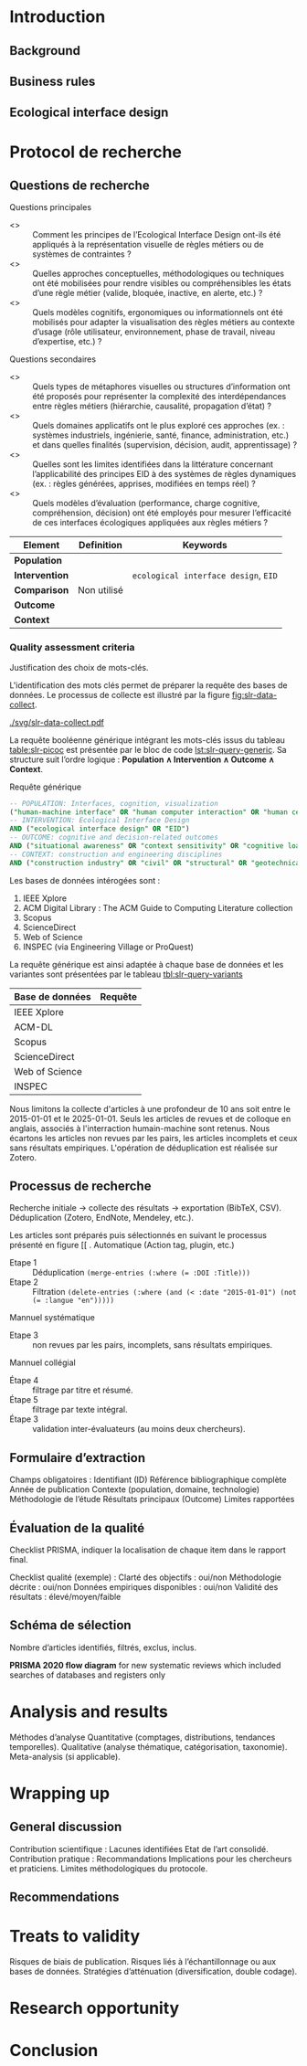 #+glossary_sources: ~/org/glossary.org
* Introduction
** Background

** Business rules

** Ecological interface design

* Protocol de recherche
** Questions de recherche
Questions principales
- <<<RQ1>>> :: Comment les principes de l’Ecological Interface Design ont-ils été appliqués à la représentation visuelle de règles métiers ou de systèmes de contraintes ? 
- <<<RQ2>>> :: Quelles approches conceptuelles, méthodologiques ou techniques ont été mobilisées pour rendre visibles ou compréhensibles les états d’une règle métier (valide, bloquée, inactive, en alerte, etc.) ? 
- <<<RQ3>>> :: Quels modèles cognitifs, ergonomiques ou informationnels ont été mobilisés pour adapter la visualisation des règles métiers au contexte d’usage (rôle utilisateur, environnement, phase de travail, niveau d’expertise, etc.) ? 

Questions secondaires
- <<<RQ4>>> :: Quels types de métaphores visuelles ou structures d’information ont été proposés pour représenter la complexité des interdépendances entre règles métiers (hiérarchie, causalité, propagation d’état) ?
- <<<RQ5>>> :: Quels domaines applicatifs ont le plus exploré ces approches (ex. : systèmes industriels, ingénierie, santé, finance, administration, etc.) et dans quelles finalités (supervision, décision, audit, apprentissage) ?
- <<<RQ6>>> :: Quelles sont les limites identifiées dans la littérature concernant l’applicabilité des principes EID à des systèmes de règles dynamiques (ex. : règles générées, apprises, modifiées en temps réel) ?
- <<<RQ7>>> :: Quels modèles d’évaluation (performance, charge cognitive, compréhension, décision) ont été employés pour mesurer l’efficacité de ces interfaces écologiques appliquées aux règles métiers ?


#+CAPTION: Methode PICOC
#+NAME: table:slr-picoc
#+ATTR_LATEX: :environment longtable :align |p{3cm}|p{5cm}|p{7cm}|
#+BEGIN_TABLE
|------------------+-------------+--------------------------------------|
| Element          | Definition  | Keywords                             |
|------------------+-------------+--------------------------------------|
| **Population**   |             |                                      |
| **Intervention** |             | ~ecological interface design~, ~EID~ |
| **Comparison**   | Non utilisé |                                      |
| **Outcome**      |             |                                      |
| **Context**      |             |                                      |
|------------------+-------------+--------------------------------------|
#+END_TABLE

*** Quality assessment criteria
Justification des choix de mots-clés.

L'identification des mots clés permet de préparer la requête des bases de données. Le processus de collecte est illustré par la figure [[fig:slr-data-collect]].

#+CAPTION: Processus de collecte des données
#+NAME: fig:slr-data-collect
#+ATTR_LATEX: :placement [htbp]
[[./svg/slr-data-collect.pdf]]

La requête booléenne générique intégrant les mots-clés issus du tableau [[table:slr-picoc]] est présentée par le bloc de code [[lst:slr-query-generic]]. Sa structure suit l’ordre logique : *Population \(\land\) Intervention \(\land\) Outcome \(\land\) Context*.

#+CAPTION: Requête générique
#+NAME: lst:slr-query-generic
#+BEGIN_SRC sql :results verbatim
  -- POPULATION: Interfaces, cognition, visualization
  ("human-machine interface" OR "human computer interaction" OR "human centered interaction" OR "HMI" OR "HCI")
  -- INTERVENTION: Ecological Interface Design
  AND ("ecological interface design" OR "EID")
  -- OUTCOME: cognitive and decision-related outcomes
  AND ("situational awareness" OR "context sensitivity" OR "cognitive load" OR "usability" OR "mental workload" OR "user performance" OR "task performance" OR "error reduction" OR "cognitive efficiency")
  -- CONTEXT: construction and engineering disciplines
  AND ("construction industry" OR "civil" OR "structural" OR "geotechnical" OR "hydraulic" OR "transport" OR "mechanical" OR "plumbing" OR "sanitary" OR "HVAC"  OR "heating" OR "ventilation" OR "air conditioning" OR "cooling" OR "climate" OR "environmental" OR "electrical" OR "power" OR "energy" OR "lighting" OR "acoustical" OR "thermal" OR "fire safety" OR "industrial" OR "maintenance" OR "construction management" OR "urban" OR "infrastructure")
#+END_SRC

Les bases de données intérogées sont :
1. IEEE Xplore
2. ACM Digital Library : The ACM Guide to Computing Literature collection
3. Scopus
4. ScienceDirect
5. Web of Science
6. INSPEC (via Engineering Village or ProQuest)

La requête générique est ainsi adaptée à chaque base de données et les variantes sont présentées par le tableau [[tbl:slr-query-variants]]

#+CAPTION: Déclinaison de la requête générique par bases de données ciblées
#+NAME: tbl:slr-query-variants
#+ATTR_LATEX: :environment longtable :align |p{3cm}|p{12cm}|"
#+BEGIN_TABLE
|-----------------+------------------------------------------------------------------------------------------------------------------------------------------------------------------------------------------------------------------------------------------------------------------------------------------------------------------------------------------------------------------------------------------------------------------------------------------------------------------------------------------------------------------------------------------------------------------------------------------------------------------------------------------------------------------------------------------------------------------------------------------------------------------------------------------------------------------------------------------------------------------------------------------------------------------------------------------------------------------------------------------------------------------------------------------------------------------------------------------------------------------------------------------------------------------------------------------------------------------------------------------------------------------------------------------------------------------------------------------------------------------------------------------------------------------------------------------------------------------------------------------------------------------------------------------------------------------------------------------------------------------------------------------------------------------------------------------------------------------------------------------------------------------------------------------------------------------------------------------------------------------------------------------------------------------------------------------------------------------------------------------------------------------------------------------------------------------------------------------------------------- |
| Base de données | Requête                                                                                                                                                                                                                                                                                                                                                                                                                                                                                                                                                                                                                                                                                                                                                                                                                                                                                                                                                                                                                                                                                                                                                                                                                                                                                                                                                                                                                                                                                                                                                                                                                                                                                                                                                                                                                                                                                                                                                                                                                                                                                                     |
|-----------------+-------------------------------------------------------------------------------------------------------------------------------------------------------------------------------------------------------------------------------------------------------------------------------------------------------------------------------------------------------------------------------------------------------------------------------------------------------------------------------------------------------------------------------------------------------------------------------------------------------------------------------------------------------------------------------------------------------------------------------------------------------------------------------------------------------------------------------------------------------------------------------------------------------------------------------------------------------------------------------------------------------------------------------------------------------------------------------------------------------------------------------------------------------------------------------------------------------------------------------------------------------------------------------------------------------------------------------------------------------------------------------------------------------------------------------------------------------------------------------------------------------------------------------------------------------------------------------------------------------------------------------------------------------------------------------------------------------------------------------------------------------------------------------------------------------------------------------------------------------------------------------------------------------------------------------------------------------------------------------------------------------------------------------------------------------------------------------------------------------------|
| IEEE Xplore     | \Small{"All Metadata":(("human-machine interface" OR "human computer interaction" OR "HMI" OR "HCI") AND ("ecological interface design" OR "EID" OR "ecological design") AND ("situational awareness" OR "context sensitivity" OR "cognitive load" OR "usability" OR "mental workload" OR "user performance" OR "task performance" OR "error reduction" OR "cognitive efficiency") AND (("construction industry" OR "civil engineering" OR "structural engineering" OR "geotechnical engineering" OR "hydraulic engineering" OR "transport engineering" OR "mechanical engineering" OR "plumbing" OR "sanitary engineering" OR "HVAC" OR "heating ventilation air conditioning" OR "climate engineering" OR "environmental engineering" OR "electrical engineering" OR "power engineering" OR "energy engineering" OR "lighting engineering" OR "building physics" OR "acoustical engineering" OR "thermal engineering" OR "fire safety engineering" OR "industrial engineering" OR "maintenance engineering" OR "construction management" OR "architecture" OR "urban engineering" OR "public works" OR "infrastructure engineering")))}                                                                                                                                                                                                                                                                                                                                                                                                                                                                                                                                                                                                                                                                                                                                                                                                                                                                                                                                                                       |
|-----------------+-------------------------------------------------------------------------------------------------------------------------------------------------------------------------------------------------------------------------------------------------------------------------------------------------------------------------------------------------------------------------------------------------------------------------------------------------------------------------------------------------------------------------------------------------------------------------------------------------------------------------------------------------------------------------------------------------------------------------------------------------------------------------------------------------------------------------------------------------------------------------------------------------------------------------------------------------------------------------------------------------------------------------------------------------------------------------------------------------------------------------------------------------------------------------------------------------------------------------------------------------------------------------------------------------------------------------------------------------------------------------------------------------------------------------------------------------------------------------------------------------------------------------------------------------------------------------------------------------------------------------------------------------------------------------------------------------------------------------------------------------------------------------------------------------------------------------------------------------------------------------------------------------------------------------------------------------------------------------------------------------------------------------------------------------------------------------------------------------------------|
| ACM-DL          | \Small{("human-machine interface" OR "human computer interaction" OR "HMI" OR "HCI") AND ("ecological interface design" OR "EID" OR "ecological design") AND ("situational awareness" OR "context sensitivity" OR "cognitive load" OR "usability" OR "mental workload" OR "user performance" OR "task performance" OR "error reduction" OR "cognitive efficiency") AND ("construction industry" OR "civil engineering" OR "structural engineering" OR "geotechnical engineering" OR "hydraulic engineering" OR "transport engineering" OR "mechanical engineering" OR "plumbing" OR "sanitary engineering" OR "HVAC" OR "heating ventilation air conditioning" OR "climate engineering" OR "environmental engineering" OR "electrical engineering" OR "power engineering" OR "energy engineering" OR "lighting engineering" OR "building physics" OR "acoustical engineering" OR "thermal engineering" OR "fire safety engineering" OR "industrial engineering" OR "maintenance engineering" OR "construction management" OR "architecture" OR "urban engineering" OR "public works" OR "infrastructure engineering")}                                                                                                                                                                                                                                                                                                                                                                                                                                                                                                                                                                                                                                                                                                                                                                                                                                                                                                                                                                                     |
|-----------------+-------------------------------------------------------------------------------------------------------------------------------------------------------------------------------------------------------------------------------------------------------------------------------------------------------------------------------------------------------------------------------------------------------------------------------------------------------------------------------------------------------------------------------------------------------------------------------------------------------------------------------------------------------------------------------------------------------------------------------------------------------------------------------------------------------------------------------------------------------------------------------------------------------------------------------------------------------------------------------------------------------------------------------------------------------------------------------------------------------------------------------------------------------------------------------------------------------------------------------------------------------------------------------------------------------------------------------------------------------------------------------------------------------------------------------------------------------------------------------------------------------------------------------------------------------------------------------------------------------------------------------------------------------------------------------------------------------------------------------------------------------------------------------------------------------------------------------------------------------------------------------------------------------------------------------------------------------------------------------------------------------------------------------------------------------------------------------------------------------------|
| Scopus          | \Small{TITLE-ABS-KEY(("human-machine interface" OR "human computer interaction" OR "HMI" OR "HCI") AND ("ecological interface design" OR "EID" OR "ecological design") AND ("situational awareness" OR "context sensitivity" OR "cognitive load" OR "usability" OR "mental workload" OR "user performance" OR "task performance" OR "error reduction" OR "cognitive efficiency") AND (("construction industry" OR "civil engineering" OR "structural engineering" OR "geotechnical engineering" OR "hydraulic engineering" OR "transport engineering" OR "mechanical engineering" OR "plumbing" OR "sanitary engineering" OR "HVAC" OR "heating ventilation air conditioning" OR "climate engineering" OR "environmental engineering" OR "electrical engineering" OR "power engineering" OR "energy engineering" OR "lighting engineering" OR "building physics" OR "acoustical engineering" OR "thermal engineering" OR "fire safety engineering" OR "industrial engineering" OR "maintenance engineering" OR "construction management" OR "architecture" OR "urban engineering" OR "public works" OR "infrastructure engineering")))}                                                                                                                                                                                                                                                                                                                                                                                                                                                                                                                                                                                                                                                                                                                                                                                                                                                                                                                                                                    |
|-----------------+-------------------------------------------------------------------------------------------------------------------------------------------------------------------------------------------------------------------------------------------------------------------------------------------------------------------------------------------------------------------------------------------------------------------------------------------------------------------------------------------------------------------------------------------------------------------------------------------------------------------------------------------------------------------------------------------------------------------------------------------------------------------------------------------------------------------------------------------------------------------------------------------------------------------------------------------------------------------------------------------------------------------------------------------------------------------------------------------------------------------------------------------------------------------------------------------------------------------------------------------------------------------------------------------------------------------------------------------------------------------------------------------------------------------------------------------------------------------------------------------------------------------------------------------------------------------------------------------------------------------------------------------------------------------------------------------------------------------------------------------------------------------------------------------------------------------------------------------------------------------------------------------------------------------------------------------------------------------------------------------------------------------------------------------------------------------------------------------------------------|
| ScienceDirect   | \Small{TITLE-ABS-KEY(("human-machine interface" OR "human computer interaction" OR "HMI" OR "HCI") AND ("ecological interface design" OR "EID" OR "ecological design") AND ("situational awareness" OR "context sensitivity" OR "cognitive load" OR "usability" OR "mental workload" OR "user performance" OR "task performance" OR "error reduction" OR "cognitive efficiency") AND (("construction industry" OR "civil engineering" OR "structural engineering" OR "geotechnical engineering" OR "hydraulic engineering" OR "transport engineering" OR "mechanical engineering" OR "plumbing" OR "sanitary engineering" OR "HVAC" OR "heating ventilation air conditioning" OR "climate engineering" OR "environmental engineering" OR "electrical engineering" OR "power engineering" OR "energy engineering" OR "lighting engineering" OR "building physics" OR "acoustical engineering" OR "thermal engineering" OR "fire safety engineering" OR "industrial engineering" OR "maintenance engineering" OR "construction management" OR "architecture" OR "urban engineering" OR "public works" OR "infrastructure engineering")))}                                                                                                                                                                                                                                                                                                                                                                                                                                                                                                                                                                                                                                                                                                                                                                                                                                                                                                                                                                    |
|-----------------+-------------------------------------------------------------------------------------------------------------------------------------------------------------------------------------------------------------------------------------------------------------------------------------------------------------------------------------------------------------------------------------------------------------------------------------------------------------------------------------------------------------------------------------------------------------------------------------------------------------------------------------------------------------------------------------------------------------------------------------------------------------------------------------------------------------------------------------------------------------------------------------------------------------------------------------------------------------------------------------------------------------------------------------------------------------------------------------------------------------------------------------------------------------------------------------------------------------------------------------------------------------------------------------------------------------------------------------------------------------------------------------------------------------------------------------------------------------------------------------------------------------------------------------------------------------------------------------------------------------------------------------------------------------------------------------------------------------------------------------------------------------------------------------------------------------------------------------------------------------------------------------------------------------------------------------------------------------------------------------------------------------------------------------------------------------------------------------------------------------|
| Web of Science  | \Small{TS=(("human-machine interface" OR "human computer interaction" OR "HMI" OR "HCI") AND ("ecological interface design" OR "EID" OR "ecological design") AND ("situational awareness" OR "context sensitivity" OR "cognitive load" OR "usability" OR "mental workload" OR "user performance" OR "task performance" OR "error reduction" OR "cognitive efficiency") AND (("construction industry" OR "civil engineering" OR "structural engineering" OR "geotechnical engineering" OR "hydraulic engineering" OR "transport engineering" OR "mechanical engineering" OR "plumbing" OR "sanitary engineering" OR "HVAC" OR "heating ventilation air conditioning" OR "climate engineering" OR "environmental engineering" OR "electrical engineering" OR "power engineering" OR "energy engineering" OR "lighting engineering" OR "building physics" OR "acoustical engineering" OR "thermal engineering" OR "fire safety engineering" OR "industrial engineering" OR "maintenance engineering" OR "construction management" OR "architecture" OR "urban engineering" OR "public works" OR "infrastructure engineering")))}                                                                                                                                                                                                                                                                                                                                                                                                                                                                                                                                                                                                                                                                                                                                                                                                                                                                                                                                                                              |
|-----------------+-------------------------------------------------------------------------------------------------------------------------------------------------------------------------------------------------------------------------------------------------------------------------------------------------------------------------------------------------------------------------------------------------------------------------------------------------------------------------------------------------------------------------------------------------------------------------------------------------------------------------------------------------------------------------------------------------------------------------------------------------------------------------------------------------------------------------------------------------------------------------------------------------------------------------------------------------------------------------------------------------------------------------------------------------------------------------------------------------------------------------------------------------------------------------------------------------------------------------------------------------------------------------------------------------------------------------------------------------------------------------------------------------------------------------------------------------------------------------------------------------------------------------------------------------------------------------------------------------------------------------------------------------------------------------------------------------------------------------------------------------------------------------------------------------------------------------------------------------------------------------------------------------------------------------------------------------------------------------------------------------------------------------------------------------------------------------------------------------------------|
| INSPEC          | \Small{(TI=("human-machine interface" OR "human computer interaction" OR "HMI" OR "HCI")) AND (TI=("ecological interface design" OR "EID" OR "ecological design")) AND (TI=("situational awareness" OR "context sensitivity" OR "cognitive load" OR "usability" OR "mental workload" OR "user performance" OR "task performance" OR "error reduction" OR "cognitive efficiency") OR AB=("situational awareness" OR "context sensitivity" OR "cognitive load" OR "usability" OR "mental workload" OR "user performance" OR "task performance" OR "error reduction" OR "cognitive efficiency")) AND (TI=("construction industry" OR "civil engineering" OR "structural engineering" OR "geotechnical engineering" OR "hydraulic engineering" OR "transport engineering" OR "mechanical engineering" OR "plumbing" OR "sanitary engineering" OR "HVAC" OR "heating ventilation air conditioning" OR "climate engineering" OR "environmental engineering" OR "electrical engineering" OR "power engineering" OR "energy engineering" OR "lighting engineering" OR "building physics" OR "acoustical engineering" OR "thermal engineering" OR "fire safety engineering" OR "industrial engineering" OR "maintenance engineering" OR "construction management" OR "architecture" OR "urban engineering" OR "public works" OR "infrastructure engineering") OR AB=("construction industry" OR "civil engineering" OR "structural engineering" OR "geotechnical engineering" OR "hydraulic engineering" OR "transport engineering" OR "mechanical engineering" OR "plumbing" OR "sanitary engineering" OR "HVAC" OR "heating ventilation air conditioning" OR "climate engineering" OR "environmental engineering" OR "electrical engineering" OR "power engineering" OR "energy engineering" OR "lighting engineering" OR "building physics" OR "acoustical engineering" OR "thermal engineering" OR "fire safety engineering" OR "industrial engineering" OR "maintenance engineering" OR "construction management" OR "architecture" OR "urban engineering" OR "public works" OR "infrastructure engineering"))} |
|-----------------+-------------------------------------------------------------------------------------------------------------------------------------------------------------------------------------------------------------------------------------------------------------------------------------------------------------------------------------------------------------------------------------------------------------------------------------------------------------------------------------------------------------------------------------------------------------------------------------------------------------------------------------------------------------------------------------------------------------------------------------------------------------------------------------------------------------------------------------------------------------------------------------------------------------------------------------------------------------------------------------------------------------------------------------------------------------------------------------------------------------------------------------------------------------------------------------------------------------------------------------------------------------------------------------------------------------------------------------------------------------------------------------------------------------------------------------------------------------------------------------------------------------------------------------------------------------------------------------------------------------------------------------------------------------------------------------------------------------------------------------------------------------------------------------------------------------------------------------------------------------------------------------------------------------------------------------------------------------------------------------------------------------------------------------------------------------------------------------------------------------|
#+END_TABLE

Nous limitons la collecte d'articles à une profondeur de 10 ans soit entre le 2015-01-01 et le 2025-01-01. Seuls les articles de revues et de colloque en anglais, associés à l'interraction humain-machine sont retenus.
Nous écartons les articles non revues par les pairs, les articles incomplets et ceux sans résultats empiriques.
L'opération de déduplication est réalisée sur Zotero.


** Processus de recherche
Recherche initiale → collecte des résultats → exportation (BibTeX, CSV).
Déduplication (Zotero, EndNote, Mendeley, etc.).

Les articles sont préparés puis sélectionnés en suivant le processus présenté en figure [[ .
Automatique (Action tag, plugin, etc.)
- Etape 1 :: Déduplication ~(merge-entries (:where (= :DOI :Title)))~
- Etape 2 :: Filtration ~(delete-entries (:where (and (< :date "2015-01-01") (not (= :langue "en")))))~

Mannuel systématique
- Etape 3 :: non revues par les pairs, incomplets, sans résultats empiriques.

Mannuel collégial
- Étape 4 :: filtrage par titre et résumé.
- Étape 5 :: filtrage par texte intégral.
- Étape 3 :: validation inter-évaluateurs (au moins deux chercheurs).

** Formulaire d’extraction
Champs obligatoires :
    Identifiant (ID)
    Référence bibliographique complète
    Année de publication
    Contexte (population, domaine, technologie)
    Méthodologie de l’étude
    Résultats principaux (Outcome)
    Limites rapportées

** Évaluation de la qualité
Checklist PRISMA, indiquer la localisation de chaque item dans le rapport final.

Checklist qualité (exemple) :
    Clarté des objectifs : oui/non
    Méthodologie décrite : oui/non
    Données empiriques disponibles : oui/non
    Validité des résultats : élevé/moyen/faible

** Schéma de sélection
Nombre d’articles identifiés, filtrés, exclus, inclus.

*PRISMA 2020 flow diagram* for new systematic reviews which included searches of databases and registers only

* Analysis and results
Méthodes d’analyse
    Quantitative (comptages, distributions, tendances temporelles).
    Qualitative (analyse thématique, catégorisation, taxonomie).
    Meta-analysis (si applicable).

* Wrapping up
** General discussion
Contribution scientifique :
    Lacunes identifiées
    Etat de l’art consolidé.
Contribution pratique :
    Recommandations
    Implications pour les chercheurs et praticiens.
Limites méthodologiques du protocole.

** Recommendations

* Treats to validity
Risques de biais de publication.
Risques liés à l’échantillonnage ou aux bases de données.
Stratégies d’atténuation (diversification, double codage).

* Research opportunity

* Conclusion


